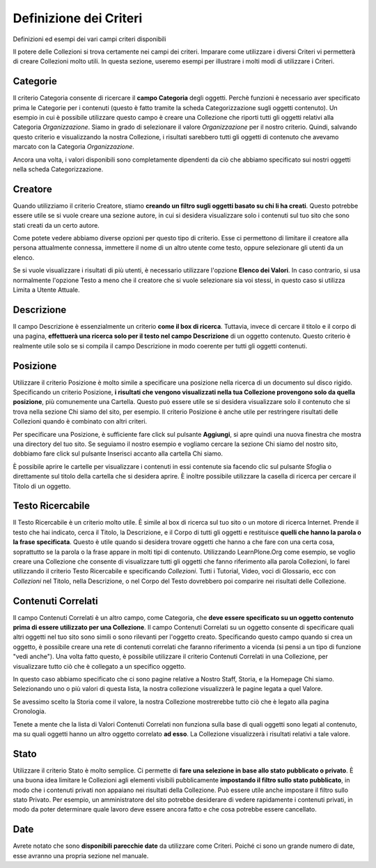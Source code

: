 Definizione dei Criteri
=======================

Definizioni ed esempi dei vari campi criteri disponibili

Il potere delle Collezioni si trova certamente nei campi dei criteri.
Imparare come utilizzare i diversi Criteri vi permetterà di creare
Collezioni molto utili. In questa sezione, useremo
esempi per illustrare i molti modi di utilizzare i Criteri.

**Categorie**
--------------

Il criterio Categoria consente di ricercare il **campo Categoria** degli
oggetti. Perchè funzioni è necessario aver specificato prima le Categorie per i contenuti
(questo è fatto tramite la scheda Categorizzazione sugli
oggetti contenuto). Un esempio in cui è possibile utilizzare questo campo è
creare una Collezione che riporti tutti gli oggetti relativi alla
Categoria *Organizzazione*. Siamo in grado
di selezionare il valore *Organizzazione* per il nostro criterio. Quindi, salvando
questo criterio e visualizzando la nostra Collezione, i risultati sarebbero tutti gli
oggetti di contenuto che avevamo marcato con la Categoria *Organizzazione*.

Ancora una volta, i valori disponibili sono completamente dipendenti da ciò che
abbiamo specificato sui nostri oggetti nella scheda Categorizzazione.

**Creatore**
------------

Quando utilizziamo il criterio Creatore, stiamo **creando un filtro sugli oggetti basato su
chi li ha creati**. Questo potrebbe essere utile se si vuole creare una
sezione autore, in cui si desidera visualizzare solo i contenuti sul tuo
sito che sono stati creati da un certo autore.

Come potete vedere abbiamo diverse opzioni per questo tipo di criterio. Esse
ci permettono di limitare il creatore alla persona attualmente connessa,
immettere il nome di un altro utente come testo, oppure selezionare gli utenti da un elenco.

Se si vuole visualizzare i risultati di più utenti, è necessario
utilizzare l'opzione **Elenco dei Valori**. In caso contrario, si usa normalmente 
l'opzione Testo a meno che il creatore che si vuole selezionare sia voi stessi, in
questo caso si utilizza Limita a Utente Attuale.

**Descrizione**
---------------

Il campo Descrizione è essenzialmente un criterio **come il box di ricerca**.
Tuttavia, invece di cercare il titolo e il corpo di una pagina, 
**effettuerà una ricerca solo per il testo nel campo Descrizione** di un oggetto contenuto.
Questo criterio è realmente utile solo se si compila il
campo Descrizione in modo coerente per tutti gli oggetti contenuti.

**Posizione**
-------------

Utilizzare il criterio Posizione è molto simile a specificare una posizione nella
ricerca di un documento sul disco rigido. Specificando un criterio Posizione,
**i risultati che vengono visualizzati nella tua Collezione
provengono solo da quella posizione**, più comunemente una Cartella. Questo può essere utile se
si desidera visualizzare solo il contenuto che si trova nella sezione Chi siamo del
sito, per esempio. Il criterio Posizione è anche utile per restringere risultati delle Collezioni
quando è combinato con altri criteri.

Per specificare una Posizione, è sufficiente fare click sul pulsante **Aggiungi**, si apre quindi
una nuova finestra che mostra una directory del tuo sito. Se seguiamo il nostro
esempio e vogliamo cercare la sezione Chi siamo del nostro sito, dobbiamo
fare click sul pulsante Inserisci accanto alla cartella Chi siamo.

È possibile aprire le cartelle per visualizzare i contenuti in essi contenute sia
facendo clic sul pulsante Sfoglia o direttamente sul titolo della cartella che
si desidera aprire. È inoltre possibile utilizzare la casella di ricerca per cercare il Titolo di
un oggetto.

**Testo Ricercabile**
---------------------

Il Testo Ricercabile è un criterio molto utile. È simile al box di ricerca
sul tuo sito o un motore di ricerca Internet. Prende il testo
che hai indicato, cerca il Titolo, la Descrizione, e il Corpo di tutti gli oggetti e
restituisce **quelli che hanno la parola o la frase specificata**. Questo è utile
quando si desidera trovare oggetti che hanno a che fare con una certa cosa,
soprattutto se la parola o la frase appare in molti tipi di contenuto.
Utilizzando LearnPlone.Org come esempio, se voglio creare una Collezione
che consente di visualizzare tutti gli oggetti che fanno riferimento alla parola Collezioni, lo farei
utilizzando il criterio Testo Ricercabile e specificando *Collezioni*. Tutti i Tutorial,
Video, voci di Glossario, ecc con *Collezioni* nel Titolo,
nella Descrizione, o nel Corpo del Testo dovrebbero poi comparire nei risultati delle Collezione.

**Contenuti Correlati**
-----------------------

Il campo Contenuti Correlati è un altro campo, come Categoria, che **deve essere
specificato su un oggetto contenuto prima di essere utilizzato per una Collezione**.
Il campo Contenuti Correlati su un oggetto consente di specificare quali altri oggetti
nel tuo sito sono simili o sono rilevanti per l'oggetto creato.
Specificando questo campo quando si crea un oggetto, è possibile creare una rete di
contenuti correlati che faranno riferimento a vicenda (si pensi a un
tipo di funzione "vedi anche"). Una volta fatto questo, è possibile utilizzare
il criterio Contenuti Correlati in una Collezione, per visualizzare tutto ciò che è collegato a un specifico
oggetto.

In questo caso abbiamo specificato che ci sono pagine relative a Nostro
Staff, Storia, e la Homepage Chi siamo. Selezionando uno o più
valori di questa lista, la nostra collezione visualizzerà le pagine legata a quel Valore.

Se avessimo scelto la Storia come il valore, la nostra Collezione mostrerebbe
tutto ciò che è legato alla pagina Cronologia.

Tenete a mente che la lista di Valori Contenuti Correlati non funziona sulla base di
quali oggetti sono legati al contenuto, ma su quali oggetti hanno un altro oggetto correlato
**ad esso**. La Collezione visualizzerà i risultati
relativi a tale valore.

**Stato**
---------

Utilizzare il criterio Stato è molto semplice. Ci permette di **fare una selezione in base allo
stato pubblicato o privato**. È una buona idea limitare
le Collezioni agli elementi visibili pubblicamente **impostando il filtro sullo stato pubblicato**, in modo che 
i contenuti privati non ​​appaiano nei risultati della Collezione. Può essere utile anche impostare il filtro sullo
stato Privato. Per esempio, un amministratore del sito
potrebbe desiderare di vedere rapidamente i contenuti privati​​, in modo da poter determinare
quale lavoro deve essere ancora fatto e che cosa potrebbe essere cancellato.

**Date**
--------

Avrete notato che sono **disponibili parecchie date**
da utilizzare come Criteri. Poiché ci sono un grande numero di
date, esse avranno una propria sezione nel manuale.

